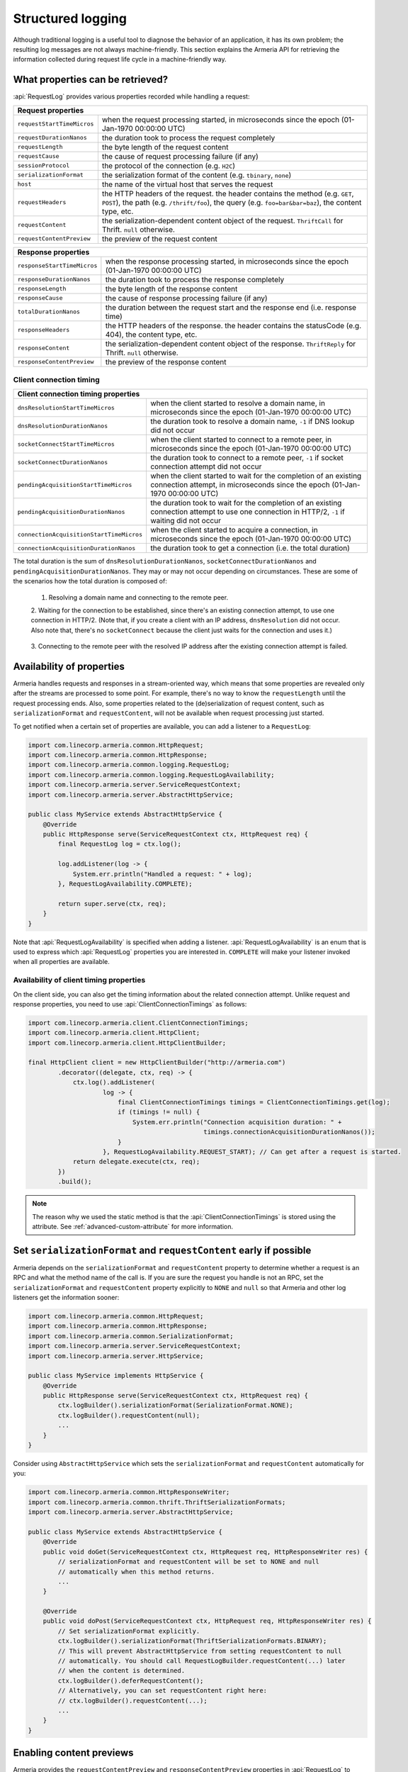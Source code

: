 .. _advanced-structured-logging:

Structured logging
==================
Although traditional logging is a useful tool to diagnose the behavior of an application, it has its own
problem; the resulting log messages are not always machine-friendly. This section explains the Armeria API for
retrieving the information collected during request life cycle in a machine-friendly way.

What properties can be retrieved?
---------------------------------
:api:`RequestLog` provides various properties recorded while handling a request:

+----------------------------------------------------------------------------------------------------+
| Request properties                                                                                 |
+=============================+======================================================================+
| ``requestStartTimeMicros``  | when the request processing started, in microseconds since the       |
|                             | epoch (01-Jan-1970 00:00:00 UTC)                                     |
+-----------------------------+----------------------------------------------------------------------+
| ``requestDurationNanos``    | the duration took to process the request completely                  |
+-----------------------------+----------------------------------------------------------------------+
| ``requestLength``           | the byte length of the request content                               |
+-----------------------------+----------------------------------------------------------------------+
| ``requestCause``            | the cause of request processing failure (if any)                     |
+-----------------------------+----------------------------------------------------------------------+
| ``sessionProtocol``         | the protocol of the connection (e.g. ``H2C``)                        |
+-----------------------------+----------------------------------------------------------------------+
| ``serializationFormat``     | the serialization format of the content (e.g. ``tbinary``, ``none``) |
+-----------------------------+----------------------------------------------------------------------+
| ``host``                    | the name of the virtual host that serves the request                 |
+-----------------------------+----------------------------------------------------------------------+
| ``requestHeaders``          | the HTTP headers of the request.                                     |
|                             | the header contains the method (e.g. ``GET``, ``POST``),             |
|                             | the path (e.g. ``/thrift/foo``),                                     |
|                             | the query (e.g. ``foo=bar&bar=baz``), the content type, etc.         |
+-----------------------------+----------------------------------------------------------------------+
| ``requestContent``          | the serialization-dependent content object of the request.           |
|                             | ``ThriftCall`` for Thrift. ``null`` otherwise.                       |
+-----------------------------+----------------------------------------------------------------------+
| ``requestContentPreview``   | the preview of the request content                                   |
+-----------------------------+----------------------------------------------------------------------+

+----------------------------------------------------------------------------------------------------+
| Response properties                                                                                |
+=============================+======================================================================+
| ``responseStartTimeMicros`` | when the response processing started, in microseconds since the      |
|                             | epoch (01-Jan-1970 00:00:00 UTC)                                     |
+-----------------------------+----------------------------------------------------------------------+
| ``responseDurationNanos``   | the duration took to process the response completely                 |
+-----------------------------+----------------------------------------------------------------------+
| ``responseLength``          | the byte length of the response content                              |
+-----------------------------+----------------------------------------------------------------------+
| ``responseCause``           | the cause of response processing failure (if any)                    |
+-----------------------------+----------------------------------------------------------------------+
| ``totalDurationNanos``      | the duration between the request start and the response end          |
|                             | (i.e. response time)                                                 |
+-----------------------------+----------------------------------------------------------------------+
| ``responseHeaders``         | the HTTP headers of the response.                                    |
|                             | the header contains the statusCode (e.g. 404), the content type, etc.|
+-----------------------------+----------------------------------------------------------------------+
| ``responseContent``         | the serialization-dependent content object of the response.          |
|                             | ``ThriftReply`` for Thrift. ``null`` otherwise.                      |
+-----------------------------+----------------------------------------------------------------------+
| ``responseContentPreview``  | the preview of the response content                                  |
+-----------------------------+----------------------------------------------------------------------+

Client connection timing
^^^^^^^^^^^^^^^^^^^^^^^^

+--------------------------------------------------------------------------------------------------------------+
| Client connection timing properties                                                                          |
+==========================================+===================================================================+
| ``dnsResolutionStartTimeMicros``         | when the client started to resolve a domain name, in microseconds |
|                                          | since the epoch (01-Jan-1970 00:00:00 UTC)                        |
+------------------------------------------+-------------------------------------------------------------------+
| ``dnsResolutionDurationNanos``           | the duration took to resolve a domain name, ``-1`` if DNS lookup  |
|                                          | did not occur                                                     |
+------------------------------------------+-------------------------------------------------------------------+
| ``socketConnectStartTimeMicros``         | when the client started to connect to a remote peer, in           |
|                                          | microseconds since the epoch (01-Jan-1970 00:00:00 UTC)           |
+------------------------------------------+-------------------------------------------------------------------+
| ``socketConnectDurationNanos``           | the duration took to connect to a remote peer, ``-1`` if socket   |
|                                          | connection attempt did not occur                                  |
+------------------------------------------+-------------------------------------------------------------------+
| ``pendingAcquisitionStartTimeMicros``    | when the client started to wait for the completion of an existing |
|                                          | connection attempt, in microseconds since the                     |
|                                          | epoch (01-Jan-1970 00:00:00 UTC)                                  |
+------------------------------------------+-------------------------------------------------------------------+
| ``pendingAcquisitionDurationNanos``      | the duration took to wait for the completion of an existing       |
|                                          | connection attempt to use one connection in HTTP/2, ``-1`` if     |
|                                          | waiting did not occur                                             |
+------------------------------------------+-------------------------------------------------------------------+
| ``connectionAcquisitionStartTimeMicros`` | when the client started to acquire a connection, in microseconds  |
|                                          | since the epoch (01-Jan-1970 00:00:00 UTC)                        |
+------------------------------------------+-------------------------------------------------------------------+
| ``connectionAcquisitionDurationNanos``   | the duration took to get a connection (i.e. the total duration)   |
+------------------------------------------+-------------------------------------------------------------------+

The total duration is the sum of ``dnsResolutionDurationNanos``, ``socketConnectDurationNanos`` and
``pendingAcquisitionDurationNanos``. They may or may not occur depending on circumstances.
These are some of the scenarios how the total duration is composed of:

    1. Resolving a domain name and connecting to the remote peer.

       .. uml::

           @startditaa(--no-separation, --no-shadows)

           +---------------------------------------------------------------+                               #1
           :<---------------------connectionAcquisition------------------->|
           +---------------------------------------------------------------+
           :<--------dnsResolution-------->|
           +-------------------------------+-------------------------------+
                                           :<--------socketConnect-------->|
                                           +-------------------------------+
           @endditaa

    2. Waiting for the connection to be established, since there's an existing connection attempt, to use one
    connection in HTTP/2. (Note that, if you create a client with an IP address, ``dnsResolution`` did not
    occur. Also note that, there's no ``socketConnect`` because the client just waits for the connection and
    uses it.)

       .. uml::

           @startditaa(--no-separation, --no-shadows)

           +-----------------------------+                                                                 #2
           :<---connectionAcquisition--->|
           +-----------------------------+
           :<-----pendingAcquisition---->|
           +-----------------------------+

           @enduml

    3. Connecting to the remote peer with the resolved IP address after the existing connection attempt is
    failed.

       .. uml::

           @startditaa(--no-separation, --no-shadows)

           +------------------------------------------------------------------------------------------+    #3
           :<-----------------------------------connectionAcquisition-------------------------------->|
           +------------------------------------------------------------------------------------------+
           :<--------dnsResolution-------->|
           +-------------------------------+--------------------------+
                                           :<---pendingAcquisition--->|
                                           +--------------------------+-------------------------------+
                                                                      :<--------socketConnect-------->|
                                                                      +-------------------------------+
           @endditaa

Availability of properties
--------------------------
Armeria handles requests and responses in a stream-oriented way, which means that some properties are revealed
only after the streams are processed to some point. For example, there's no way to know the ``requestLength``
until the request processing ends. Also, some properties related to the (de)serialization of request content,
such as ``serializationFormat`` and ``requestContent``, will not be available when request processing just
started.

To get notified when a certain set of properties are available, you can add a listener to a ``RequestLog``:

.. code-block:: java

    import com.linecorp.armeria.common.HttpRequest;
    import com.linecorp.armeria.common.HttpResponse;
    import com.linecorp.armeria.common.logging.RequestLog;
    import com.linecorp.armeria.common.logging.RequestLogAvailability;
    import com.linecorp.armeria.server.ServiceRequestContext;
    import com.linecorp.armeria.server.AbstractHttpService;

    public class MyService extends AbstractHttpService {
        @Override
        public HttpResponse serve(ServiceRequestContext ctx, HttpRequest req) {
            final RequestLog log = ctx.log();

            log.addListener(log -> {
                System.err.println("Handled a request: " + log);
            }, RequestLogAvailability.COMPLETE);

            return super.serve(ctx, req);
        }
    }

Note that :api:`RequestLogAvailability` is specified when adding a listener.
:api:`RequestLogAvailability` is an enum that is used to express which :api:`RequestLog` properties
you are interested in. ``COMPLETE`` will make your listener invoked when all properties are available.

Availability of client timing properties
^^^^^^^^^^^^^^^^^^^^^^^^^^^^^^^^^^^^^^^^

On the client side, you can also get the timing information about the related connection attempt. Unlike
request and response properties, you need to use :api:`ClientConnectionTimings` as follows:

.. code-block:: java

    import com.linecorp.armeria.client.ClientConnectionTimings;
    import com.linecorp.armeria.client.HttpClient;
    import com.linecorp.armeria.client.HttpClientBuilder;

    final HttpClient client = new HttpClientBuilder("http://armeria.com")
            .decorator((delegate, ctx, req) -> {
                ctx.log().addListener(
                        log -> {
                            final ClientConnectionTimings timings = ClientConnectionTimings.get(log);
                            if (timings != null) {
                                System.err.println("Connection acquisition duration: " +
                                                   timings.connectionAcquisitionDurationNanos());
                            }
                        }, RequestLogAvailability.REQUEST_START); // Can get after a request is started.
                return delegate.execute(ctx, req);
            })
            .build();

.. note::

    The reason why we used the static method is that the :api:`ClientConnectionTimings` is stored using
    the attribute. See :ref:`advanced-custom-attribute` for more information.

Set ``serializationFormat`` and ``requestContent`` early if possible
--------------------------------------------------------------------
Armeria depends on the ``serializationFormat`` and ``requestContent`` property to determine whether a request
is an RPC and what the method name of the call is. If you are sure the request you handle is not an RPC, set
the ``serializationFormat`` and ``requestContent`` property explicitly to ``NONE`` and ``null`` so that Armeria
and other log listeners get the information sooner:

.. code-block:: java

    import com.linecorp.armeria.common.HttpRequest;
    import com.linecorp.armeria.common.HttpResponse;
    import com.linecorp.armeria.common.SerializationFormat;
    import com.linecorp.armeria.server.ServiceRequestContext;
    import com.linecorp.armeria.server.HttpService;

    public class MyService implements HttpService {
        @Override
        public HttpResponse serve(ServiceRequestContext ctx, HttpRequest req) {
            ctx.logBuilder().serializationFormat(SerializationFormat.NONE);
            ctx.logBuilder().requestContent(null);
            ...
        }
    }

Consider using ``AbstractHttpService`` which sets the ``serializationFormat`` and ``requestContent``
automatically for you:

.. code-block:: java

    import com.linecorp.armeria.common.HttpResponseWriter;
    import com.linecorp.armeria.common.thrift.ThriftSerializationFormats;
    import com.linecorp.armeria.server.AbstractHttpService;

    public class MyService extends AbstractHttpService {
        @Override
        public void doGet(ServiceRequestContext ctx, HttpRequest req, HttpResponseWriter res) {
            // serializationFormat and requestContent will be set to NONE and null
            // automatically when this method returns.
            ...
        }

        @Override
        public void doPost(ServiceRequestContext ctx, HttpRequest req, HttpResponseWriter res) {
            // Set serializationFormat explicitly.
            ctx.logBuilder().serializationFormat(ThriftSerializationFormats.BINARY);
            // This will prevent AbstractHttpService from setting requestContent to null
            // automatically. You should call RequestLogBuilder.requestContent(...) later
            // when the content is determined.
            ctx.logBuilder().deferRequestContent();
            // Alternatively, you can set requestContent right here:
            // ctx.logBuilder().requestContent(...);
            ...
        }
    }

Enabling content previews
-------------------------
Armeria provides the ``requestContentPreview`` and ``responseContentPreview`` properties in :api:`RequestLog`
to retrieve the textual representation of the first N bytes of the request and response content.
However, the properties are disabled by default due to performance overhead and thus they always return ``null``.
You can enable it when you configure :api:`Server`, :api:`VirtualHost` or :api:`Client`.

.. code-block:: java

    import com.linecorp.armeria.server.ServerBuilder;
    import com.linecorp.armeria.server.VirtualHostBuilder;

    ServerBuilder sb = new ServerBuilder();
    ...
    // Enable previewing the content with the maxium length of 100 for textual content.
    sb.contentPreview(100);
    ...
    VirtualHostBuilder vhb = new VirtualHostBuilder("http://example.com");
    // In this case, the property of virtual host takes precedence over that of server.
    vhb.contentPreview(150);
    ...
    sb.virtualHost(vhb.build());

.. code-block:: java

    import com.linecorp.armeria.client.HttpClientBuilder;

    HttpClientBuilder cb = new HttpClientBuilder();
    ...
    cb.contentPreview(100);

Note that the ``contentPreview()`` method enables the previews only for textual content
which meets one of the following cases:

- when its type matches ``text/*`` or ``application/x-www-form-urlencoded``.
- when its charset has been specified. e.g. application/json; charset=utf-8.
- when its subtype is ``xml`` or ``json``. e.g. application/xml, application/json.
- when its subtype ends with ``+xml`` or ``+json``. e.g. application/atom+xml, application/hal+json

You can also customize the previews by specifying your own :api:`ContentPreviewerFactory` implementation.
The following example enables the textual preview of first 100 characters for the content type of ``text/*``,
and the hex dump preview of first 100 bytes for other types:

.. code-block:: java

    import io.netty.buffer.ByteBufUtil;
    import com.linecorp.armeria.common.MediaType;
    import com.linecorp.armeria.common.logging.ContentPreviewer;

    ServerBuilder sb = new ServerBuilder();

    sb.contentPreviewerFactory((ctx, headers) -> {
        MediaType contentType = headers.contentType();
        if (contentType != null && contentType.is(MediaType.ANY_TEXT_TYPE)) {
            // Produces the textual preview of the first 100 characters.
            return ContentPreviewer.ofText(100);
        }
        // Produces the hex dump of the first 100 bytes.
        return ContentPreviewer.ofBinary(100, byteBuf -> {
            // byteBuf has no more than 100 bytes.
            return ByteBufUtil.hexDump(byteBuf);
        });
    });

You can write your own :api:`ContentPreviewer` to change the way to make the preview, e.g.

.. code-block:: java

    class HexDumpContentPreviewer implements ContentPreviewer {
        @Nullable
        private StringBuilder builder = new StringBuilder();
        @Nullable
        private String preview;

        @Override
        public void onHeaders(HttpHeaders headers) {
            // Invoked when headers of a request or response is received.
        }

        @Override
        public void onData(HttpData data) {
            // Invoked when a new content is received.
            assert builder != null;
            builder.append(ByteBufUtil.hexDump(data.array(), data.offset(), data.length()));
        }

        @Override
        public boolean isDone() {
            // If it returns true, no further event is invoked but produce().
            return preview != null;
        }

        @Override
        public String produce() {
            // Invoked when a request or response ends.
            if (preview != null) {
                return preview;
            }
            preview = builder.toString();
            builder = null;
            return preview;
        }
    }
    ...
    ServerBuilder sb = new ServerBuilder();
    ...
    sb.contentPreviewerFactory((ctx, headers) -> new HexDumpContentPreviewer());

.. _nested-log:

Nested log
----------

When you retry a failed attempt, you might want to record the result of each attempt and to group them under
a single :api:`RequestLog`. A :api:`RequestLog` can contain more than one child :api:`RequestLog`
to support this sort of use cases.

.. code-block:: java

    import com.linecorp.armeria.common.logging.RequestLogBuilder;

    RequestLogBuilder.addChild(RequestLog);

If the added :api:`RequestLog` is the first child, the request-side log of the :api:`RequestLog` will
be propagated to the parent log. You can add as many child logs as you want, but the rest of logs would not
be affected. If you want to fill the response-side log of the parent log, please invoke:

.. code-block:: java

    RequestLogBuilder.endResponseWithLastChild();

This will propagate the response-side log of the last added child to the parent log. The following diagram
illustrates how a :api:`RequestLog` with child logs looks like:

.. uml::

    @startditaa(--no-separation, scale=0.85)
    /--------------------------------------------------------------\
    |                                                              |
    |  RequestLog                                                  |
    |                                                              |
    |                             /-----------------------------\  |
    |                             :                             |  |
    |  +----------------------+   |      Child RequestLogs      |  |
    |  |                      |   |        e.g. retries         |  |
    |  |                      |   |                             |  |
    |  |   Request side log   |   |  +-----------------------+  |  |
    |  |                      |   |  | Child #1              |  |  |
    |  |                      |   |  | +-------------------+ |  |  |
    |  |     Copied from      |<-------+ Request side log  | |  |  |
    |  |     the first child  |   :  | +-------------------+ |  |  |
    |  |                      |   |  | : Response side log | |  |  |
    |  |                      |   |  | +-------------------+ |  |  |
    |  +----------------------+   |  +-----------------------+  |  |
    |                             |  | ...                   |  |  |
    |  +----------------------+   |  +-----------------------+  |  |
    |  |                      |   |              .              |  |
    |  |                      |   |              .              |  |
    |  |  Response side log   |   |  +-----------------------+  |  |
    |  |                      |   |  | Child #N              |  |  |
    |  |                      |   |  | +-------------------+ |  |  |
    |  |     Copied from      |   |  | : Request side log  | |  |  |
    |  |     the last child   |   |  | +-------------------+ |  |  |
    |  |                      |<-------+ Response side log | |  |  |
    |  |                      |   :  | +-------------------+ |  |  |
    |  +----------------------+   |  +-----------------------+  |  |
    |                             |                             |  |
    |                             \-----------------------------/  |
    |                                                              |
    \--------------------------------------------------------------/
    @endditaa

You can retrieve the child logs using ``RequestLog.children()``.

.. code-block:: java

    final RequestContext ctx = ...;
    ctx.log().addListner(log -> {
        if (!log.children().isEmpty()) {
            System.err.println("A request finished after " + log.children().size() + " attempt(s): " + log);
        } else {
            System.err.println("A request is done: " + log);
        }
    }, RequestLogAvailability.COMPLETE);

:api:`RetryingClient` is a good example that leverages this feature.
See :ref:`retry-with-logging` for more information.

